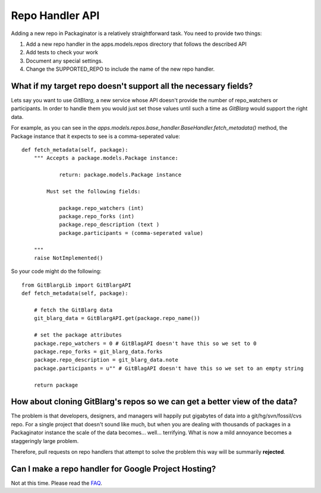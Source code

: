 ================
Repo Handler API
================

Adding a new repo in Packaginator is a relatively straightforward task. You need to provide two things:

#. Add a new repo handler in the apps.models.repos directory that follows the described API
#. Add tests to check your work
#. Document any special settings.
#. Change the SUPPORTED_REPO to include the name of the new repo handler.

What if my target repo doesn't support all the necessary fields?
================================================================

Lets say you want to use *GitBlarg*, a new service whose API doesn't provide the number of repo_watchers or participants. In order to handle them you would just set those values until such a time as *GitBlarg* would support the right data.

For example, as you can see in the `apps.models.repos.base_handler.BaseHandler.fetch_metadata()` method, the Package instance that it expects to see is a comma-seperated value::

    def fetch_metadata(self, package):
        """ Accepts a package.models.Package instance:
        
                return: package.models.Package instance
            
            Must set the following fields:

                package.repo_watchers (int)
                package.repo_forks (int)
                package.repo_description (text )
                package.participants = (comma-seperated value)

        """
        raise NotImplemented()

So your code might do the following::

    from GitBlargLib import GitBlargAPI
    def fetch_metadata(self, package):
    
        # fetch the GitBlarg data
        git_blarg_data = GitBlargAPI.get(package.repo_name())
        
        # set the package attributes
        package.repo_watchers = 0 # GitBlagAPI doesn't have this so we set to 0
        package.repo_forks = git_blarg_data.forks
        package.repo_description = git_blarg_data.note
        package.participants = u"" # GitBlagAPI doesn't have this so we set to an empty string
        
        return package

How about cloning GitBlarg's repos so we can get a better view of the data?
===========================================================================

The problem is that developers, designers, and managers will happily put gigabytes of data into a git/hg/svn/fossil/cvs repo. For a single project that doesn't sound like much, but when you are dealing with thousands of packages in a Packaginator instance the scale of the data becomes... well... terrifying. What is now a mild annoyance becomes a staggeringly large problem.

Therefore, pull requests on repo handlers that attempt to solve the problem this way will be summarily **rejected**.

Can I make a repo handler for Google Project Hosting?
======================================================

Not at this time. Please read the FAQ_.

.. _faq: faq.html

